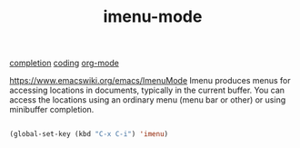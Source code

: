 :PROPERTIES:
:ID:       B18E8F51-908B-4FC8-9DEB-CC4FF325852C
:END:
#+TITLE: imenu-mode
[[id:132D89BB-1EF4-4565-99D0-FE2F76200DF3][completion]] [[id:CDC94012-241F-4140-984E-89878DC309FE][coding]] [[id:6C0A8A8F-69F8-46C0-8EEE-E93B4BC06682][org-mode]]

https://www.emacswiki.org/emacs/ImenuMode
Imenu produces menus for accessing locations in documents, typically in the current buffer. You can access the locations using an ordinary menu (menu bar or other) or using minibuffer completion.

#+BEGIN_SRC emacs-lisp :results silent

(global-set-key (kbd "C-x C-i") 'imenu)

#+END_SRC
